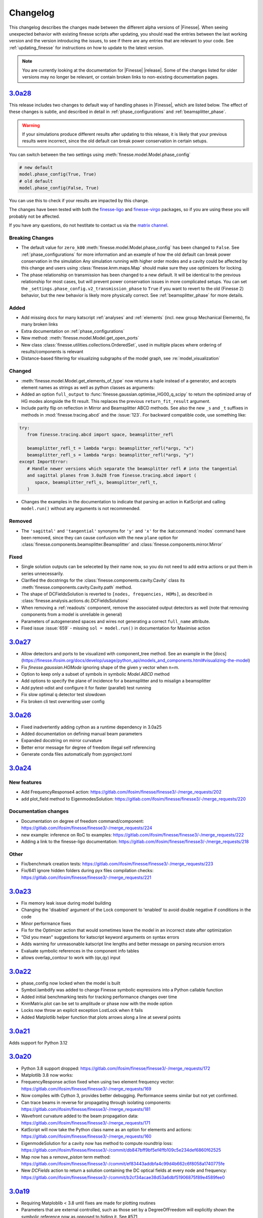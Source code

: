 .. _changelog:

###########
 Changelog
###########

This changelog describes the changes made between the different alpha versions of
|Finesse|. When seeing unexpected behavior with existing finesse scripts after updating,
you should read the entries between the last working version and the version introducing
the issues, to see if there are any entries that are relevant to your code. See
:ref:`updating_finesse` for instructions on how to update to the latest version.

.. note::

   You are currently looking at the documentation for |Finesse| |release|. Some of the
   changes listed for older versions may no longer be relevant, or contain broken links
   to non-existing documentation pages.

*****************************************************
 `3.0a28 <https://finesse.ifosim.org/docs/3.0a28/>`_
*****************************************************

This release includes two changes to default way of handling phases in |Finesse|,
which are listed below. The effect of these changes is subtle, and described in
detail in :ref:`phase_configurations` and :ref:`beamsplitter_phase`.

.. warning::

   If your simulations produce different results after updating to this release, it is
   likely that your previous results were incorrect, since the old default can break
   power conservation in certain setups.

You can switch between the two settings using :meth:`finesse.model.Model.phase_config`

.. code:: ipython3

   # new default
   model.phase_config(True, True)
   # old default
   model.phase_config(False, True)

You can use this to check if your results are impacted by this change.

The changes have been tested with both the finesse-ligo_ and finesse-virgo_ packages,
so if you are using these you will probably not be affected.

If you have any questions, do not hestitate to contact us via the `matrix channel
<https://matrix.to/#/#finesse:matrix.org>`_.

.. _finesse-ligo: https://finesse.docs.ligo.org/finesse-ligo/index.html
.. _finesse-virgo: https://git.ligo.org/finesse/finesse-virgo


Breaking Changes
================

-  The default value for ``zero_k00`` :meth:`finesse.model.Model.phase_config` has been
   changed to ``False``. See :ref:`phase_configurations` for more information and an
   example of how the old default can break power conservation in the simulation Any
   simulation running with higher order modes and a cavity could be affected by this
   change and users using :class:`finesse.knm.maps.Map` should make sure they use
   optimizers for locking.

-  The phase relationship on transmission has been changed to a new default. It will be
   identical to the previous relationship for most cases, but will prevent power
   conservation issues in more complicated setups. You can set the
   ``_settings.phase_config.v2_transmission_phase`` to ``True`` if you want to revert
   to the old (Finesse 2) behavior, but the new behavior is likely more physically
   correct. See :ref:`beamsplitter_phase` for more details.


Added
=====

-  Add missing docs for many katscript :ref:`analyses` and :ref:`elements` (incl. new
   group Mechanical Elements), fix many broken links
-  Extra documentation on :ref:`phase_configurations`
-  New method: :meth:`finesse.model.Model.get_open_ports`
-  New class :class:`finesse.utilities.collections.OrderedSet`, used in multiple places
   where ordering of results/components is relevant
-  Distance-based filtering for visualizing subgraphs of the model graph, see :re:`model_visualization`

Changed
=======


-  :meth:`finesse.model.Model.get_elements_of_type` now returns a tuple instead of a
   generator, and accepts element names as strings as well as python classes as
   arguments:

-  Added an option ``full_output`` to :func:`finesse.gaussian.optimise_HG00_q_scipy` to
   return the optimized array of HG modes alongside the fit result. This replaces the
   previous ``return_fit_result`` argument.

-  Include parity flip on reflection in Mirror and Beamsplitter ABCD methods. See also
   the new ``_s`` and ``_t`` suffixes in methods in :mod:`finesse.tracing.abcd` and the
   :issue:`123`. For backward compatible code, use something like:

.. code:: ipython3

   try:
      from finesse.tracing.abcd import space, beamsplitter_refl

      beamsplitter_refl_t = lambda *args: beamsplitter_refl(*args, "x")
      beamsplitter_refl_s = lambda *args: beamsplitter_refl(*args, "y")
   except ImportError:
      # Handle newer versions which separate the beamsplitter refl # into the tangential
      and sagittal planes from 3.0a28 from finesse.tracing.abcd import (
         space, beamsplitter_refl_s, beamsplitter_refl_t,
      )

-  Changes the examples in the documentation to indicate that parsing an action in
   KatScript and calling ``model.run()`` without any arguments is not recommended.

Removed
=======

-  The ``'sagittal'`` and ``'tangential'`` synonyms for ``'y'`` and ``'x'`` for the
   :kat:command:`modes` command have been removed, since they can cause confusion with
   the new ``plane`` option for :class:`finesse.components.beamsplitter.Beamsplitter`
   and :class:`finesse.components.mirror.Mirror`

Fixed
=====

-  Single solution outputs can be seleceted by their name now, so you do not need to add
   extra actions or put them in series unnecessarily.
-  Clarified the docstrings for the :class:`finesse.components.cavity.Cavity` class its
   :meth:`finesse.components.cavity.Cavity.path` method.
-  The shape of DCFieldsSolution is reverted to ``[nodes, frequencies, HOMs]``, as
   described in :class:`finesse.analysis.actions.dc.DCFieldsSolutions`
-  When removing a :ref:`readouts` component, remove the associated output detectors as
   well (note that removing components from a model is unreliable in general)
-  Parameters of autogenerated spaces and wires not generating a correct ``full_name``
   attribute.
-  Fixed issue :issue:`659` - missing ``sol = model.run()`` in documentation for Maximise
   action

*****************************************************
 `3.0a27 <https://finesse.ifosim.org/docs/3.0a27/>`_
*****************************************************

-  Allow detectors and ports to be visualized with component_tree method. See an example
   in the
   [docs](https://finesse.ifosim.org/docs/develop/usage/python_api/models_and_components.html#visualizing-the-model)

-  Fix `finesse.gaussian.HGMode` ignoring shape of the given y vector when n=m.

-  Option to keep only a subset of symbols in symbolic `Model.ABCD` method

-  Add options to specify the plane of incidence for a beamsplitter and to misalign a
   beamsplitter

-  Add pytest-xdist and configure it for faster (parallel) test running

-  Fix slow optimal q detector test slowdown

-  Fix broken cli test overwriting user config

*****************************************************
 `3.0a26 <https://finesse.ifosim.org/docs/3.0a26/>`_
*****************************************************

-  Fixed inadvertently adding cython as a runtime dependency in 3.0a25
-  Added documentation on defining manual beam parameters
-  Expanded docstring on mirror curvature
-  Better error message for degree of freedom illegal self referencing
-  Generate conda files automatically from pyproject.toml

*****************************************************
 `3.0a24 <https://finesse.ifosim.org/docs/3.0a24/>`_
*****************************************************

New features
============

-  Add FrequencyResponse4 action:
   https://gitlab.com/ifosim/finesse/finesse3/-/merge_requests/202
-  add plot_field method to EigenmodesSolution:
   https://gitlab.com/ifosim/finesse/finesse3/-/merge_requests/220

Documentation changes
=====================

-  Documentation on degree of freedom command/component:
   https://gitlab.com/ifosim/finesse/finesse3/-/merge_requests/224
-  new example: inference on RoC to examples:
   https://gitlab.com/ifosim/finesse/finesse3/-/merge_requests/222
-  Adding a link to the finesse-ligo documentation:
   https://gitlab.com/ifosim/finesse/finesse3/-/merge_requests/218

Other
=====

-  Fix/benchmark creation tests:
   https://gitlab.com/ifosim/finesse/finesse3/-/merge_requests/223
-  Fix/641 ignore hidden folders during pyx files compilation checks:
   https://gitlab.com/ifosim/finesse/finesse3/-/merge_requests/221

*****************************************************
 `3.0a23 <https://finesse.ifosim.org/docs/3.0a23/>`_
*****************************************************

-  Fix memory leak issue during model building
-  Changing the 'disabled' argument of the Lock component to 'enabled' to avoid double
   negative if conditions in the code
-  Minor performance fixes
-  Fix for the Optimizer action that would sometimes leave the model in an incorrect
   state after optimization
-  "Did you mean" suggestions for katscript keyword arguments on syntax errors
-  Adds warning for unreasonable katscript line lengths and better message on parsing
   recursion errors
-  Evaluate symbolic references in the component info tables
-  allows overlap_contour to work with (qx,qy) input

*****************************************************
 `3.0a22 <https://finesse.ifosim.org/docs/3.0a22/>`_
*****************************************************

-  phase_config now locked when the model is built
-  Symbol.lambdify was added to change Finesse symbolic expressions into a Python
   callable function
-  Added initial benchmarking tests for tracking performance changes over time
-  KnmMatrix.plot can be set to amplitude or phase now with the mode option
-  Locks now throw an explicit exception LostLock when it fails
-  Added Matplotlib helper function that plots arrows along a line at several points

*****************************************************
 `3.0a21 <https://finesse.ifosim.org/docs/3.0a21/>`_
*****************************************************

Adds support for Python 3.12

*****************************************************
 `3.0a20 <https://finesse.ifosim.org/docs/3.0a20/>`_
*****************************************************

-  Python 3.8 support dropped:
   https://gitlab.com/ifosim/finesse/finesse3/-/merge_requests/172

-  Matplotlib 3.8 now works:

-  FrequencyResponse action fixed when using two element frequency vector:
   https://gitlab.com/ifosim/finesse/finesse3/-/merge_requests/169

-  Now compiles with Cython 3, provides better debugging. Performance seems similar but
   not yet confirmed.

-  Can trace beams in reverse for propagating through isolating components:
   https://gitlab.com/ifosim/finesse/finesse3/-/merge_requests/181

-  Wavefront curvature added to the beam propagation data:
   https://gitlab.com/ifosim/finesse/finesse3/-/merge_requests/171

-  KatScript will now take the Python class name as an option for elements and actions:
   https://gitlab.com/ifosim/finesse/finesse3/-/merge_requests/160

-  EigenmodeSolution for a cavity now has method to compute roundtrip loss:
   https://gitlab.com/ifosim/finesse/finesse3/-/commit/db847bff9bf5ef4ffb109c5e234def6860f62525

-  Map now has a `remove_piston` term method:
   https://gitlab.com/ifosim/finesse/finesse3/-/commit/ef83443addbfa4c99d4b662c6f8058a1740775fe

-  New `DCFields` action to return a solution containing the DC optical fields at every
   node and frequency:
   https://gitlab.com/ifosim/finesse/finesse3/-/commit/b2cf34acae38d53a6dbf51906875f89e4589fee0

*****************************************************
 `3.0a19 <https://finesse.ifosim.org/docs/3.0a19/>`_
*****************************************************

-  Requiring Matploblib < 3.8 until fixes are made for plotting routines
-  Parameters that are external controlled, such as those set by a DegreeOfFreedom will
   explicitly shown the symbolic reference now as opposed to hiding it. See #571

*****************************************************
 `3.0a18 <https://finesse.ifosim.org/docs/3.0a18/>`_
*****************************************************

-  Fixed FieldDetector not conjugating lower sideband

-  Fixed DegreeOfFreedom using custom AC_IN and AC_OUT not filling the matrix correctly

-  Variable element removed, now calls model.add_parameter instead. this means some code
   using `var.value.value` will no longer work.

-  Added extra factorisation step when refactor returns a singular matrix with KLU, a
   warning will show when this happens.

-  Model.display_signal_blockdiagram now takes nodes name list and only show paths with
   those nodes in for cleaner diagrams

-  Model.path can take a symbolic=True keyword argument now for calculating symbolic
   path lengths

-  phase_level deprecated and replaced with model.phase_config method

-  unparing unsupported KatScript values will result in a __FIX_ME__ token

-  Parameters now support boolean checks

-  Python 3.11 wheels now built

-  SetLockGains now just optimises gains and not demodulation phases

-  OptimiseRFReadoutDemodPhaseDC now accepts Readout detector outputs `REFL9_I` or
   `REFL9_Q` for example, to optimise for either quadrature. Readout names supported and
   will default to `_I` with a warning

-  Fixed Hello-Vinet function `substrate_thermal_expansion_depth` #567

*****************************************************
 `3.0a17 <https://finesse.ifosim.org/docs/3.0a17/>`_
*****************************************************

-  Fixing block diagram generation for signal paths

-  DOF has simpler interface for specifying just a DC actuation instead of using
   LocalDegreesOfFreedom

-  This also allows user to specify their own AC connections to the DOF.AC.i and
   DOF.AC.o as they see fit

-  Reworking signal node and port connections and attached_to attributes so they work

-  Wires now connect anything to anything, had some logic about input and output that
   isn't needed anymore. Wires also have a gain now for simply rescaling inputs before
   summing with multiple other signal nodes

*****************************************************
 `3.0a15 <https://finesse.ifosim.org/docs/3.0a15/>`_
*****************************************************

Adding additional features for degrees of freedom to allow for better/easier modelling
of ASC and other more complex effects. LocalDegreesOfFreedom replaces DOFDefinition,
which now has separate AC input and output nodes. Also tested against Sidles-Sigg theory
and no internal code changes were needed.

*****************************************************
 `3.0a14 <https://finesse.ifosim.org/docs/3.0a14/>`_
*****************************************************

Same as a13 but redoing conda dist for source

*****************************************************
 `3.0a12 <https://finesse.ifosim.org/docs/3.0a12/>`_
*****************************************************

Pinning to less than Cython 3

*****************************************************
 `3.0a11 <https://finesse.ifosim.org/docs/3.0a11/>`_
*****************************************************

Packaging/CI for windows still problematic, switching to conda instead of mamba due to
404 package errors

*****************************************************
 `3.0a10 <https://finesse.ifosim.org/docs/3.0a10/>`_
*****************************************************

Attempt at fixing bad windows tag processing

***************************************************
 `3.0a9 <https://finesse.ifosim.org/docs/3.0a9/>`_
***************************************************

New alpha update

***************************************************
 `3.0a8 <https://finesse.ifosim.org/docs/3.0a8/>`_
***************************************************

Bad pypi source pushed for a7

***************************************************
 `3.0a7 <https://finesse.ifosim.org/docs/3.0a7/>`_
***************************************************

Some recent fixes that improves memory allocation errors/checking and some usability
errors.

***************************************************
 `3.0a6 <https://finesse.ifosim.org/docs/3.0a6/>`_
***************************************************

Alpha 6 release

***************************************************
 `3.0a5 <https://finesse.ifosim.org/docs/3.0a5/>`_
***************************************************

alpha 5, testing pypi deploy pipeline

***************************************************
 `3.0a4 <https://finesse.ifosim.org/docs/3.0a4/>`_
***************************************************

alpha 4

***************************************************
 `3.0a3 <https://finesse.ifosim.org/docs/3.0a3/>`_
***************************************************

Primarily fixes for Windows
